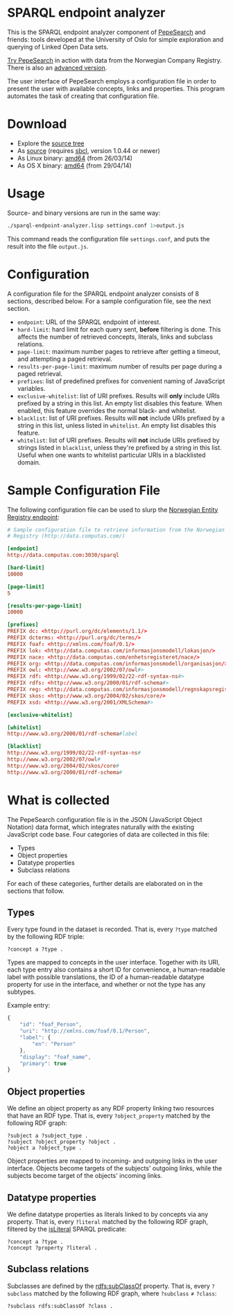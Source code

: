 * SPARQL endpoint analyzer
  This is the SPARQL endpoint analyzer component of [[https://github.com/guiveg/pepesearch][PepeSearch]] and friends:
  tools developed at the University of Oslo for simple exploration and
  querying of Linked Open Data sets.

  [[http://sws.ifi.uio.no/project/semicolon/search/][Try PepeSearch]] in action with data from the Norwegian Company
  Registry. There is also an [[http://sws.ifi.uio.no/project/semicolon/advancedsearch/][advanced version]].

  The user interface of PepeSearch employs a configuration file in order to
  present the user with available concepts, links and properties. This program
  automates the task of creating that configuration file.

* Download
  - Explore the [[https://github.com/simenheg/sparql-endpoint-analyzer][source tree]]
  - As [[https://github.com/simenheg/sparql-endpoint-analyzer/archive/master.zip][source]] (requires [[http://www.sbcl.org/platform-table.html][sbcl]], version 1.0.44 or newer)
  - As Linux binary: [[http://folk.uio.no/simenheg/sparql-endpoint-analyzer-linux-amd64][amd64]] (from 26/03/14)
  - As OS X binary: [[http://folk.uio.no/simenheg/sparql-endpoint-analyzer-osx-amd64][amd64]] (from 29/04/14)

* Usage
  Source- and binary versions are run in the same way:

#+BEGIN_SRC sh
  ./sparql-endpoint-analyzer.lisp settings.conf 1>output.js
#+END_SRC

  This command reads the configuration file ~settings.conf~, and puts the
  result into the file ~output.js~.

* Configuration
  A configuration file for the SPARQL endpoint analyzer consists of 8
  sections, described below. For a sample configuration file, see the next
  section.

  - ~endpoint~: URL of the SPARQL endpoint of interest.
  - ~hard-limit~: hard limit for each query sent, *before* filtering is
    done. This affects the number of retrieved concepts, literals, links and
    subclass relations.
  - ~page-limit~: maximum number pages to retrieve after getting a
    timeout, and attempting a paged retrieval.
  - ~results-per-page-limit~: maximum number of results per page during a
    paged retrieval.
  - ~prefixes~: list of predefined prefixes for convenient naming of
    JavaScript variables.
  - ~exclusive-whitelist~: list of URI prefixes. Results will *only* include
    URIs prefixed by a string in this list. An empty list disables this
    feature. When enabled, this feature overrides the normal black- and
    whitelist.
  - ~blacklist~: list of URI prefixes. Results will *not* include URIs
    prefixed by a string in this list, unless listed in ~whitelist~. An empty
    list disables this feature.
  - ~whitelist~: list of URI prefixes. Results will *not* include URIs
    prefixed by strings listed in ~blacklist~, unless they're prefixed by a
    string in this list. Useful when one wants to whitelist particular URIs in
    a blacklisted domain.

* Sample Configuration File
  The following configuration file can be used to slurp the [[http://data.computas.com/][Norwegian Entity
  Registry endpoint]]:

#+BEGIN_SRC conf
  # Sample configuration file to retrieve information from the Norwegian Entity
  # Registry (http://data.computas.com/)

  [endpoint]
  http://data.computas.com:3030/sparql

  [hard-limit]
  10000

  [page-limit]
  5

  [results-per-page-limit]
  10000

  [prefixes]
  PREFIX dc: <http://purl.org/dc/elements/1.1/>
  PREFIX dcterms: <http://purl.org/dc/terms/>
  PREFIX foaf: <http://xmlns.com/foaf/0.1/>
  PREFIX lok: <http://data.computas.com/informasjonsmodell/lokasjon/>
  PREFIX nace: <http://data.computas.com/enhetsregisteret/nace/>
  PREFIX org: <http://data.computas.com/informasjonsmodell/organisasjon/>
  PREFIX owl: <http://www.w3.org/2002/07/owl#>
  PREFIX rdf: <http://www.w3.org/1999/02/22-rdf-syntax-ns#>
  PREFIX rdfs: <http://www.w3.org/2000/01/rdf-schema#>
  PREFIX reg: <http://data.computas.com/informasjonsmodell/regnskapsregisteret/>
  PREFIX skos: <http://www.w3.org/2004/02/skos/core/>
  PREFIX xsd: <http://www.w3.org/2001/XMLSchema#>

  [exclusive-whitelist]

  [whitelist]
  http://www.w3.org/2000/01/rdf-schema#label

  [blacklist]
  http://www.w3.org/1999/02/22-rdf-syntax-ns#
  http://www.w3.org/2002/07/owl#
  http://www.w3.org/2004/02/skos/core#
  http://www.w3.org/2000/01/rdf-schema#
#+END_SRC

* What is collected
  The PepeSearch configuration file is in the JSON (JavaScript Object
  Notation) data format, which integrates naturally with the existing
  JavaScript code base. Four categories of data are collected in this file:
  
   - Types
   - Object properties
   - Datatype properties
   - Subclass relations
  
  For each of these categories, further details are elaborated on in the
  sections that follow.

** Types
   Every type found in the dataset is recorded. That is, every ~?type~ matched
   by the following RDF triple:
   
   #+BEGIN_SRC sparql
       ?concept a ?type .
   #+END_SRC
   
   Types are mapped to concepts in the user interface. Together with its URI,
   each type entry also contains a short ID for convenience, a human-readable
   label with possible translations, the ID of a human-readable datatype
   property for use in the interface, and whether or not the type has any
   subtypes.
   
   Example entry:
   #+BEGIN_SRC javascript
     {
         "id": "foaf_Person",
         "uri": "http://xmlns.com/foaf/0.1/Person",
         "label": {
             "en": "Person"
         },
         "display": "foaf_name",
         "primary": true
     }
   #+END_SRC

** Object properties
   We define an object property as any RDF property linking two resources that
   have an RDF type. That is, every ~?object_property~ matched by the
   following RDF graph:
   
   #+BEGIN_SRC sparql
     ?subject a ?subject_type .
     ?subject ?object_property ?object .
     ?object a ?object_type .
   #+END_SRC

   Object properties are mapped to incoming- and outgoing links in the user
   interface. Objects become targets of the subjects' outgoing links, while
   the subjects become target of the objects' incoming links.

** Datatype properties
   We define datatype properties as literals linked to by concepts via any
   property. That is, every ~?literal~ matched by the following RDF graph,
   filtered by the [[http://www.w3.org/TR/2013/REC-sparql11-query-20130321/#func-isLiteral][isLiteral]] SPARQL predicate:

   #+BEGIN_SRC sparql
     ?concept a ?type .
     ?concept ?property ?literal .
   #+END_SRC

** Subclass relations
   Subclasses are defined by the [[http://www.w3.org/TR/2014/REC-rdf-schema-20140225/#ch_subclassof][rdfs:subClassOf]] property. That is, every
   ~?subclass~ matched by the following RDF graph, where ~?subclass~ ≠
   ~?class~:

   #+BEGIN_SRC sparql
     ?subclass rdfs:subClassOf ?class .
   #+END_SRC
